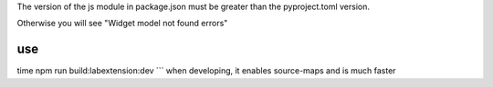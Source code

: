 

The version of the js module in package.json must be greater than the pyproject.toml version.

Otherwise you will see "Widget model not found errors"


use
```
time npm run build:labextension:dev
```
when developing, it enables source-maps and is much faster
